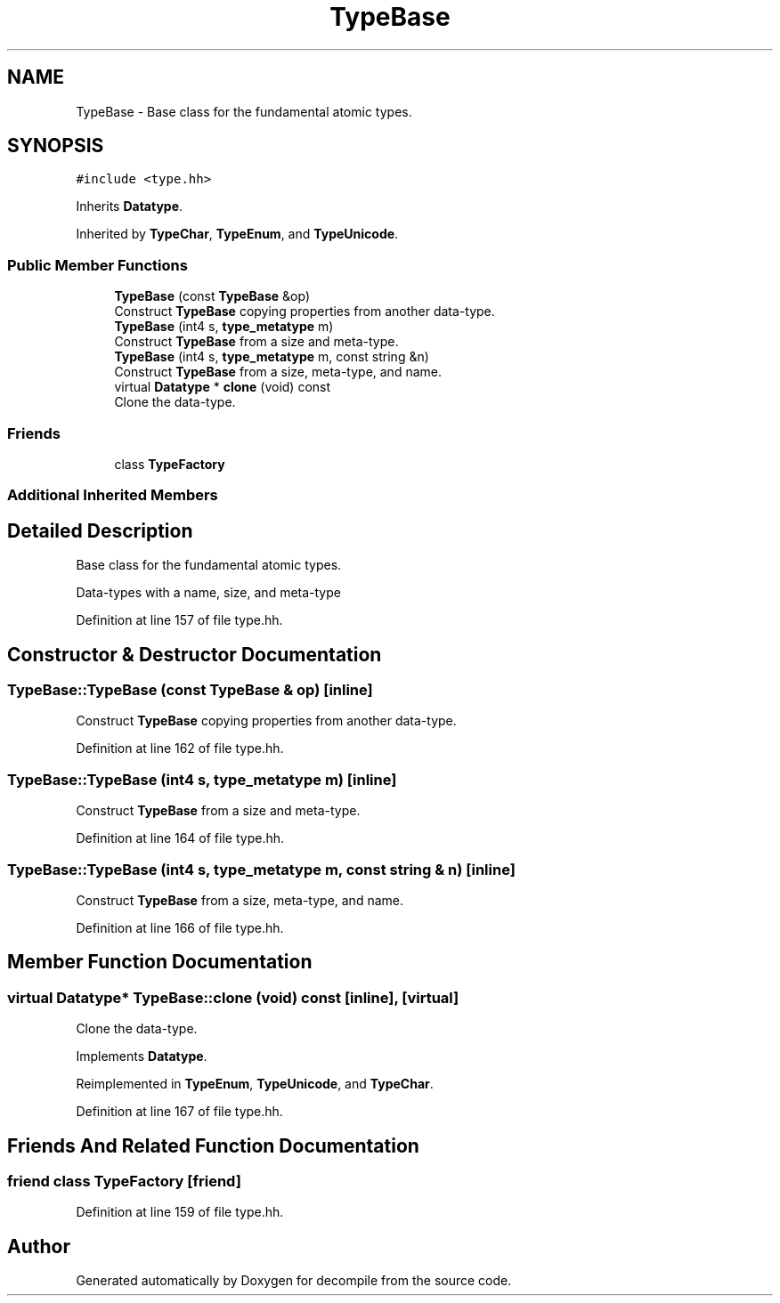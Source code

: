 .TH "TypeBase" 3 "Sun Apr 14 2019" "decompile" \" -*- nroff -*-
.ad l
.nh
.SH NAME
TypeBase \- Base class for the fundamental atomic types\&.  

.SH SYNOPSIS
.br
.PP
.PP
\fC#include <type\&.hh>\fP
.PP
Inherits \fBDatatype\fP\&.
.PP
Inherited by \fBTypeChar\fP, \fBTypeEnum\fP, and \fBTypeUnicode\fP\&.
.SS "Public Member Functions"

.in +1c
.ti -1c
.RI "\fBTypeBase\fP (const \fBTypeBase\fP &op)"
.br
.RI "Construct \fBTypeBase\fP copying properties from another data-type\&. "
.ti -1c
.RI "\fBTypeBase\fP (int4 s, \fBtype_metatype\fP m)"
.br
.RI "Construct \fBTypeBase\fP from a size and meta-type\&. "
.ti -1c
.RI "\fBTypeBase\fP (int4 s, \fBtype_metatype\fP m, const string &n)"
.br
.RI "Construct \fBTypeBase\fP from a size, meta-type, and name\&. "
.ti -1c
.RI "virtual \fBDatatype\fP * \fBclone\fP (void) const"
.br
.RI "Clone the data-type\&. "
.in -1c
.SS "Friends"

.in +1c
.ti -1c
.RI "class \fBTypeFactory\fP"
.br
.in -1c
.SS "Additional Inherited Members"
.SH "Detailed Description"
.PP 
Base class for the fundamental atomic types\&. 

Data-types with a name, size, and meta-type 
.PP
Definition at line 157 of file type\&.hh\&.
.SH "Constructor & Destructor Documentation"
.PP 
.SS "TypeBase::TypeBase (const \fBTypeBase\fP & op)\fC [inline]\fP"

.PP
Construct \fBTypeBase\fP copying properties from another data-type\&. 
.PP
Definition at line 162 of file type\&.hh\&.
.SS "TypeBase::TypeBase (int4 s, \fBtype_metatype\fP m)\fC [inline]\fP"

.PP
Construct \fBTypeBase\fP from a size and meta-type\&. 
.PP
Definition at line 164 of file type\&.hh\&.
.SS "TypeBase::TypeBase (int4 s, \fBtype_metatype\fP m, const string & n)\fC [inline]\fP"

.PP
Construct \fBTypeBase\fP from a size, meta-type, and name\&. 
.PP
Definition at line 166 of file type\&.hh\&.
.SH "Member Function Documentation"
.PP 
.SS "virtual \fBDatatype\fP* TypeBase::clone (void) const\fC [inline]\fP, \fC [virtual]\fP"

.PP
Clone the data-type\&. 
.PP
Implements \fBDatatype\fP\&.
.PP
Reimplemented in \fBTypeEnum\fP, \fBTypeUnicode\fP, and \fBTypeChar\fP\&.
.PP
Definition at line 167 of file type\&.hh\&.
.SH "Friends And Related Function Documentation"
.PP 
.SS "friend class \fBTypeFactory\fP\fC [friend]\fP"

.PP
Definition at line 159 of file type\&.hh\&.

.SH "Author"
.PP 
Generated automatically by Doxygen for decompile from the source code\&.
